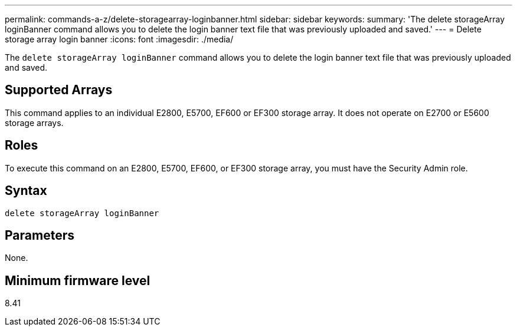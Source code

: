 ---
permalink: commands-a-z/delete-storagearray-loginbanner.html
sidebar: sidebar
keywords: 
summary: 'The delete storageArray loginBanner command allows you to delete the login banner text file that was previously uploaded and saved.'
---
= Delete storage array login banner
:icons: font
:imagesdir: ./media/

[.lead]
The `delete storageArray loginBanner` command allows you to delete the login banner text file that was previously uploaded and saved.

== Supported Arrays

This command applies to an individual E2800, E5700, EF600 or EF300 storage array. It does not operate on E2700 or E5600 storage arrays.

== Roles

To execute this command on an E2800, E5700, EF600, or EF300 storage array, you must have the Security Admin role.

== Syntax

----
delete storageArray loginBanner
----

== Parameters

None.

== Minimum firmware level

8.41
